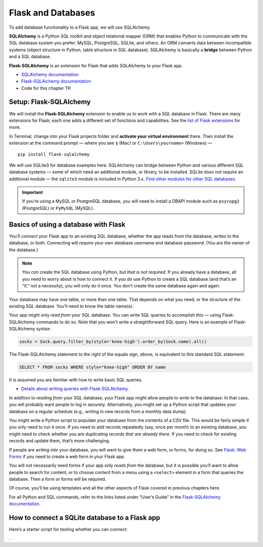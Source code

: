 Flask and Databases
===================

To add database functionality to a Flask app, we will use SQLAlchemy.

**SQLAlchemy** is a Python SQL toolkit and object relational mapper (ORM) that enables Python to communicate with the SQL database system you prefer: MySQL, PostgreSQL, SQLite, and others. An ORM converts data between incompatible systems (object structure in Python, table structure in SQL database). SQLAlchemy is basically a **bridge** between Python and a SQL database.

**Flask-SQLAlchemy** is an *extension* for Flask that adds SQLAlchemy to your Flask app.

* `SQLAlchemy documentation <https://www.sqlalchemy.org/>`_
* `Flask-SQLAlchemy documentation <https://flask-sqlalchemy.palletsprojects.com/>`_
* Code for this chapter TK


Setup: Flask-SQLAlchemy
-----------------------

We will install the **Flask-SQLAlchemy** extension to enable us to work with a SQL database in Flask. There are many extensions for Flask; each one adds a different set of functions and capabilities. See the `list of Flask extensions <https://flask.palletsprojects.com/en/1.1.x/extensions/>`_ for more.

In Terminal, change into your Flask projects folder and **activate your virtual environment** there. Then install the extension at the command prompt — where you see ``$`` (Mac) or ``C:\Users\yourname>`` (Windows) — ::

    pip install flask-sqlalchemy

We will use SQLite3 for database examples here. SQLAlchemy can bridge between Python and various different SQL database systems — some of which need an additional module, or library, to be installed. SQLite *does not* require an additional module — the ``sqlite3`` module is included in Python 3.x. `Find other modules for other SQL databases. <https://docs.sqlalchemy.org/en/13/dialects/>`_

.. important:: If you’re using a MySQL or PostgreSQL database, you will need to install a DBAPI module such as ``psycopg2`` (PostgreSQL) or ``PyMySQL`` (MySQL).


Basics of using a database with Flask
-------------------------------------

You’ll *connect* your Flask app to an existing SQL database, whether the app reads from the database, writes to the database, or both. Connecting will require your own database username and database password. (You are the owner of the database.)

.. note:: You *can* create the SQL database using Python, but *that is not required.* If you already have a database, all you need to worry about is how to connect it. If you *do* use Python to create a SQL database (and that’s an “if,” not a necessity), you will only do it once. You don’t create the same database again and again.

Your database may have one table, or more than one table. That depends on what you need, or the structure of the existing SQL database. You’ll need to know the table name(s).

Your app might only *read from* your SQL database. You can write SQL queries to accomplish this — using Flask-SQLAlchemy commands to do so. Note that you won’t write a straightforward SQL query. Here is an example of Flask-SQLAlchemy syntax:

.. code-block:: python

   socks = Sock.query.filter_by(style='knee-high').order_by(Sock.name).all()


The Flask-SQLAlchemy statement to the right of the equals sign, *above,* is equivalent to this standard SQL statement:

.. code-block:: mysql

   SELECT * FROM socks WHERE style="knee-high" ORDER BY name


It is assumed you are familiar with how to write basic SQL queries.


* `Details about writing queries with Flask-SQLAlchemy. <https://flask-sqlalchemy.palletsprojects.com/en/2.x/queries/#querying-records>`_


In addition to *reading from* your SQL database, your Flask app might allow people to *write to* the database. In that case, you will probably want people to log in securely. Alternatively, you might set up a Python script that updates your database on a regular schedule (e.g., writing in new records from a monthly data dump).

You might write a Python script to populate your database from the contents of a CSV file. This would be fairly simple if you only need to run it once. If you need to add records repeatedly (say, once per month) to an existing database, you might need to check whether you are *duplicating records that are already there.* If you need to check for existing records and update them, that’s more challenging.

If people are *writing into* your database, you will want to give them a web form, or forms, for doing so. See `Flask: Web Forms <flask_forms.html>`_ if you need to create a web form in your Flask app.

You will not necessarily need forms if your app only *reads from* the database, but it is possible you’ll want to allow people to search for content, or to choose content from a menu using a ``<select>`` element in a form that queries the database. Then a form or forms will be required.

Of course, you’ll be using templates and all the other aspects of Flask covered in previous chapters here.

For all Python and SQL commands, refer to the links listed under “User’s Guide” in the `Flask-SQLAlchemy documentation <https://flask-sqlalchemy.palletsprojects.com/>`_.


How to connect a SQLite database to a Flask app
-----------------------------------------------

Here’s a starter script for testing whether you can connect:




.
